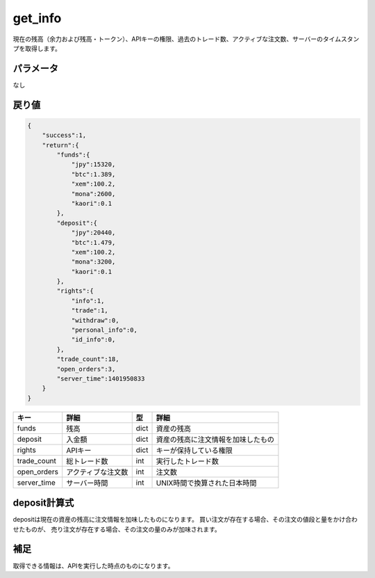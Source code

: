 =============================
get_info
=============================


現在の残高（余力および残高・トークン）、APIキーの権限、過去のトレード数、アクティブな注文数、サーバーのタイムスタンプを取得します。

パラメータ
==============
なし

戻り値
==============
.. code-block:: python

    {
        "success":1,
        "return":{
            "funds":{
                "jpy":15320,
                "btc":1.389,
                "xem":100.2,
                "mona":2600,
                "kaori":0.1
            },
            "deposit":{
                "jpy":20440,
                "btc":1.479,
                "xem":100.2,
                "mona":3200,
                "kaori":0.1
            },
            "rights":{
                "info":1,
                "trade":1,
                "withdraw":0,
                "personal_info":0,
                "id_info":0,
            },
            "trade_count":18,
            "open_orders":3,
            "server_time":1401950833
        }
    }

.. csv-table::
   :header: "キー", "詳細", "型", "詳細"

   "funds", "残高", "dict", "資産の残高"
   "deposit", "入金額", "dict", "資産の残高に注文情報を加味したもの"
   "rights", "APIキー", "dict", "キーが保持している権限"
   "trade_count", "総トレード数", "int", "実行したトレード数"
   "open_orders", "アクティブな注文数", "int", "注文数"
   "server_time", "サーバー時間", "int", "UNIX時間で換算された日本時間"


deposit計算式
==============
depositは現在の資産の残高に注文情報を加味したものになります。
買い注文が存在する場合、その注文の値段と量をかけ合わせたものが、
売り注文が存在する場合、その注文の量のみが加味されます。


補足
==============
取得できる情報は、APIを実行した時点のものになります。

